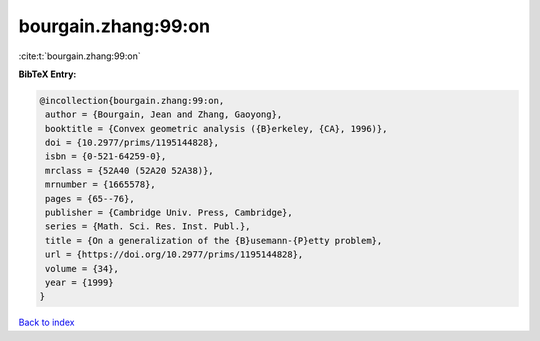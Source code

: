bourgain.zhang:99:on
====================

:cite:t:`bourgain.zhang:99:on`

**BibTeX Entry:**

.. code-block:: bibtex

   @incollection{bourgain.zhang:99:on,
    author = {Bourgain, Jean and Zhang, Gaoyong},
    booktitle = {Convex geometric analysis ({B}erkeley, {CA}, 1996)},
    doi = {10.2977/prims/1195144828},
    isbn = {0-521-64259-0},
    mrclass = {52A40 (52A20 52A38)},
    mrnumber = {1665578},
    pages = {65--76},
    publisher = {Cambridge Univ. Press, Cambridge},
    series = {Math. Sci. Res. Inst. Publ.},
    title = {On a generalization of the {B}usemann-{P}etty problem},
    url = {https://doi.org/10.2977/prims/1195144828},
    volume = {34},
    year = {1999}
   }

`Back to index <../By-Cite-Keys.rst>`_
